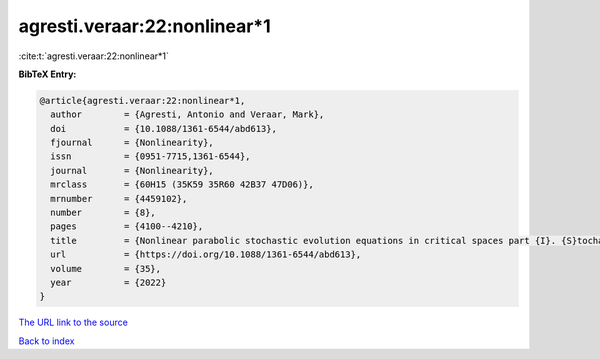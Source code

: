 agresti.veraar:22:nonlinear*1
=============================

:cite:t:`agresti.veraar:22:nonlinear*1`

**BibTeX Entry:**

.. code-block:: bibtex

   @article{agresti.veraar:22:nonlinear*1,
     author        = {Agresti, Antonio and Veraar, Mark},
     doi           = {10.1088/1361-6544/abd613},
     fjournal      = {Nonlinearity},
     issn          = {0951-7715,1361-6544},
     journal       = {Nonlinearity},
     mrclass       = {60H15 (35K59 35R60 42B37 47D06)},
     mrnumber      = {4459102},
     number        = {8},
     pages         = {4100--4210},
     title         = {Nonlinear parabolic stochastic evolution equations in critical spaces part {I}. {S}tochastic maximal regularity and local existence},
     url           = {https://doi.org/10.1088/1361-6544/abd613},
     volume        = {35},
     year          = {2022}
   }

`The URL link to the source <https://doi.org/10.1088/1361-6544/abd613>`__


`Back to index <../By-Cite-Keys.html>`__
